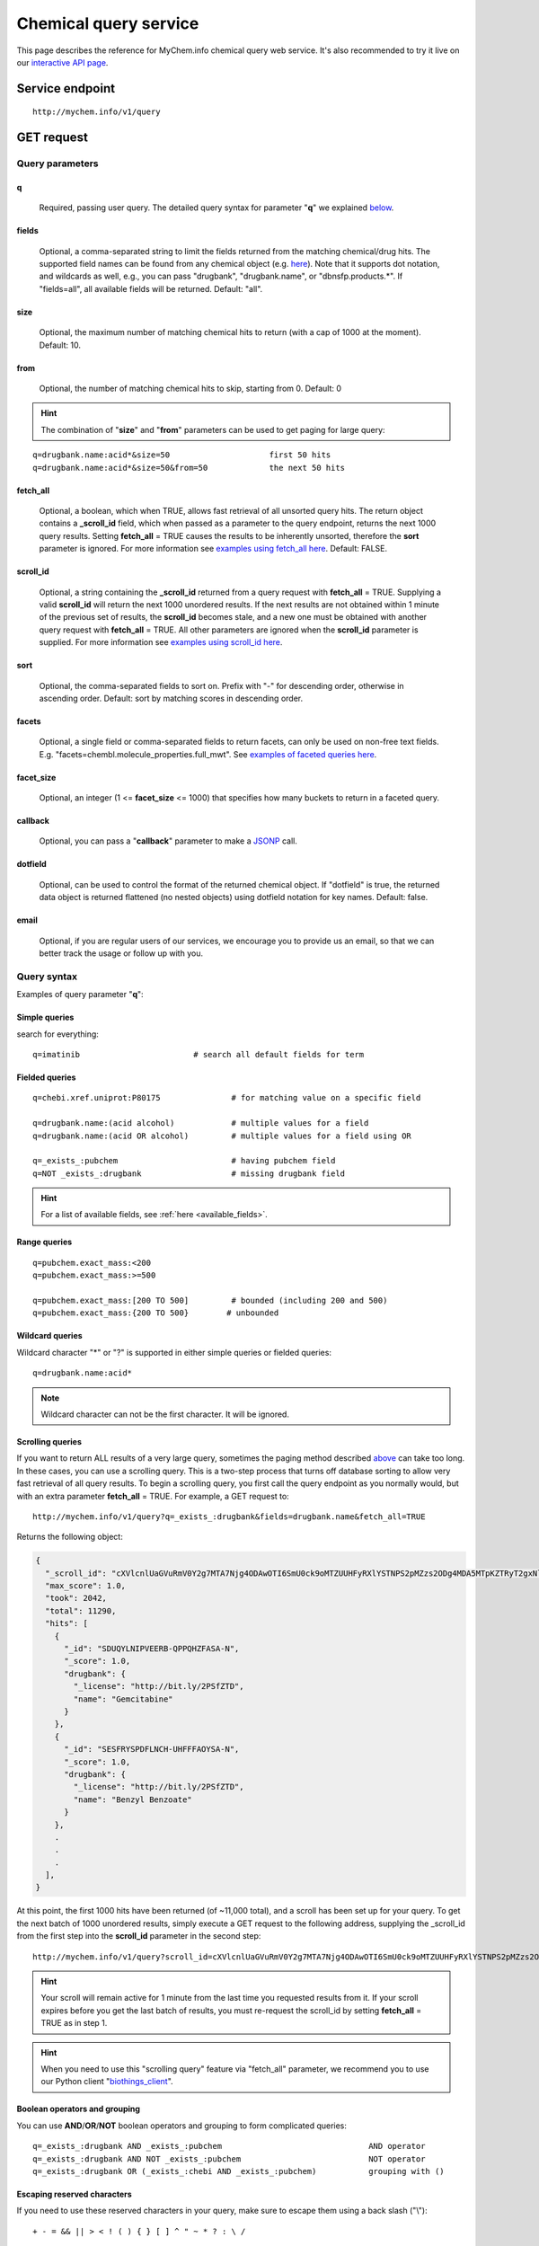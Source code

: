 Chemical query service
******************************

.. role:: raw-html(raw)
   :format: html
.. |info| image:: /_static/information.png
             :alt: information!


This page describes the reference for MyChem.info chemical query web service. It's also recommended to try it live on our `interactive API page <http://mychem.info/v1/api>`_.


Service endpoint
=================

::

    http://mychem.info/v1/query

GET request
==================

Query parameters
-----------------

q
"""""
    Required, passing user query. The detailed query syntax for parameter "**q**" we explained `below <#query-syntax>`_.

fields
""""""
    Optional, a comma-separated string to limit the fields returned from the matching chemical/drug hits. The supported field names can be found from any chemical object (e.g. `here <http://mychem.info/v1/chem/MNJVRJDLRVPLFE-UHFFFAOYSA-N>`_). Note that it supports dot notation, and wildcards as well, e.g., you can pass "drugbank", "drugbank.name", or "dbnsfp.products.*". If "fields=all", all available fields will be returned. Default: "all".

size
""""
    Optional, the maximum number of matching chemical hits to return (with a cap of 1000 at the moment). Default: 10.

from
""""
    Optional, the number of matching chemical hits to skip, starting from 0. Default: 0

.. Hint:: The combination of "**size**" and "**from**" parameters can be used to get paging for large query:

::

    q=drugbank.name:acid*&size=50                     first 50 hits
    q=drugbank.name:acid*&size=50&from=50             the next 50 hits

fetch_all
"""""""""
    Optional, a boolean, which when TRUE, allows fast retrieval of all unsorted query hits.  The return object contains a **_scroll_id** field, which when passed as a parameter to the query endpoint, returns the next 1000 query results.  Setting **fetch_all** = TRUE causes the results to be inherently unsorted, therefore the **sort** parameter is ignored.  For more information see `examples using fetch_all here <#scrolling-queries>`_.  Default: FALSE.

scroll_id
"""""""""
    Optional, a string containing the **_scroll_id** returned from a query request with **fetch_all** = TRUE.  Supplying a valid **scroll_id** will return the next 1000 unordered results.  If the next results are not obtained within 1 minute of the previous set of results, the **scroll_id** becomes stale, and a new one must be obtained with another query request with **fetch_all** = TRUE.  All other parameters are ignored when the **scroll_id** parameter is supplied.  For more information see `examples using scroll_id here <#scrolling-queries>`_.

sort
""""
    Optional, the comma-separated fields to sort on. Prefix with "-" for descending order, otherwise in ascending order. Default: sort by matching scores in descending order.

facets
""""""
    Optional, a single field or comma-separated fields to return facets, can only be used on non-free text fields.  E.g. "facets=chembl.molecule_properties.full_mwt".  See `examples of faceted queries here <#faceted-queries>`_.

facet_size
""""""""""
    Optional, an integer (1 <= **facet_size** <= 1000) that specifies how many buckets to return in a faceted query.

callback
""""""""
    Optional, you can pass a "**callback**" parameter to make a `JSONP <http://ajaxian.com/archives/jsonp-json-with-padding>`_ call.

dotfield
""""""""
    Optional, can be used to control the format of the returned chemical object.  If "dotfield" is true, the returned data object is returned flattened (no nested objects) using dotfield notation for key names.  Default: false.

email
""""""
    Optional, if you are regular users of our services, we encourage you to provide us an email, so that we can better track the usage or follow up with you.


Query syntax
------------
Examples of query parameter "**q**":


Simple queries
""""""""""""""

search for everything::

    q=imatinib                        # search all default fields for term


Fielded queries
"""""""""""""""
::

    q=chebi.xref.uniprot:P80175               # for matching value on a specific field

    q=drugbank.name:(acid alcohol)            # multiple values for a field
    q=drugbank.name:(acid OR alcohol)         # multiple values for a field using OR

    q=_exists_:pubchem                        # having pubchem field
    q=NOT _exists_:drugbank                   # missing drugbank field


.. Hint:: For a list of available fields, see :ref:`here <available_fields>`.


Range queries
"""""""""""""
::

    q=pubchem.exact_mass:<200
    q=pubchem.exact_mass:>=500

    q=pubchem.exact_mass:[200 TO 500]         # bounded (including 200 and 500)
    q=pubchem.exact_mass:{200 TO 500}        # unbounded


Wildcard queries
""""""""""""""""
Wildcard character "*" or "?" is supported in either simple queries or fielded queries::

    q=drugbank.name:acid*

.. note:: Wildcard character can not be the first character. It will be ignored.


Scrolling queries
"""""""""""""""""
If you want to return ALL results of a very large query, sometimes the paging method described `above <#from>`_ can take too long.  In these cases, you can use a scrolling query.
This is a two-step process that turns off database sorting to allow very fast retrieval of all query results.  To begin a scrolling query, you first call the query
endpoint as you normally would, but with an extra parameter **fetch_all** = TRUE.  For example, a GET request to::

    http://mychem.info/v1/query?q=_exists_:drugbank&fields=drugbank.name&fetch_all=TRUE

Returns the following object:

.. code-block:: json


    {
      "_scroll_id": "cXVlcnlUaGVuRmV0Y2g7MTA7Njg4ODAwOTI6SmU0ck9oMTZUUHFyRXlYSTNPS2pMZzs2ODg4MDA5MTpKZTRyT2gxNlRQcXJFeVhJM09LakxnOzY4ODgwMDkzOkplNHJPaDE2VFBxckV5WEkzT0tqTGc7Njg4ODAwOTQ6SmU0ck9oMTZUUHFyRXlYSTNPS2pMZzs2ODg4MDEwMDpKZTRyT2gxNlRQcXJFeVhJM09LakxnOzY4ODgwMDk2OkplNHJPaDE2VFBxckV5WEkzT0tqTGc7Njg4ODAwOTg6SmU0ck9oMTZUUHFyRXlYSTNPS2pMZzs2ODg4MDA5NzpKZTRyT2gxNlRQcXJFeVhJM09LakxnOzY4ODgwMDk5OkplNHJPaDE2VFBxckV5WEkzT0tqTGc7Njg4ODAwOTU6SmU0ck9oMTZUUHFyRXlYSTNPS2pMZzswOw==",
      "max_score": 1.0,
      "took": 2042,
      "total": 11290,
      "hits": [
        {
          "_id": "SDUQYLNIPVEERB-QPPQHZFASA-N",
          "_score": 1.0,
          "drugbank": {
            "_license": "http://bit.ly/2PSfZTD",
            "name": "Gemcitabine"
          }
        },
        {
          "_id": "SESFRYSPDFLNCH-UHFFFAOYSA-N",
          "_score": 1.0,
          "drugbank": {
            "_license": "http://bit.ly/2PSfZTD",
            "name": "Benzyl Benzoate"
          }
        },
        .
        .
        .
      ],
    }

At this point, the first 1000 hits have been returned (of ~11,000 total), and a scroll has been set up for your query.  To get the next batch of 1000 unordered results, simply execute a GET request to the following address, supplying the _scroll_id from the first step into the **scroll_id** parameter in the second step::

    http://mychem.info/v1/query?scroll_id=cXVlcnlUaGVuRmV0Y2g7MTA7Njg4ODAwOTI6SmU0ck9oMTZUUHFyRXlYSTNPS2pMZzs2ODg4MDA5MTpKZTRyT2gxNlRQcXJFeVhJM09LakxnOzY4ODgwMDkzOkplNHJPaDE2VFBxckV5WEkzT0tqTGc7Njg4ODAwOTQ6SmU0ck9oMTZUUHFyRXlYSTNPS2pMZzs2ODg4MDEwMDpKZTRyT2gxNlRQcXJFeVhJM09LakxnOzY4ODgwMDk2OkplNHJPaDE2VFBxckV5WEkzT0tqTGc7Njg4ODAwOTg6SmU0ck9oMTZUUHFyRXlYSTNPS2pMZzs2ODg4MDA5NzpKZTRyT2gxNlRQcXJFeVhJM09LakxnOzY4ODgwMDk5OkplNHJPaDE2VFBxckV5WEkzT0tqTGc7Njg4ODAwOTU6SmU0ck9oMTZUUHFyRXlYSTNPS2pMZzswOw==

.. Hint:: Your scroll will remain active for 1 minute from the last time you requested results from it.  If your scroll expires before you get the last batch of results, you must re-request the scroll_id by setting **fetch_all** = TRUE as in step 1.

.. Hint:: When you need to use this "scrolling query" feature via "fetch_all" parameter, we recommend you to use our Python client "`biothings_client <doc/packages.html>`_".

Boolean operators and grouping
""""""""""""""""""""""""""""""

You can use **AND**/**OR**/**NOT** boolean operators and grouping to form complicated queries::

    q=_exists_:drugbank AND _exists_:pubchem                               AND operator
    q=_exists_:drugbank AND NOT _exists_:pubchem                           NOT operator
    q=_exists_:drugbank OR (_exists_:chebi AND _exists_:pubchem)           grouping with ()


Escaping reserved characters
""""""""""""""""""""""""""""
If you need to use these reserved characters in your query, make sure to escape them using a back slash ("\\")::

    + - = && || > < ! ( ) { } [ ] ^ " ~ * ? : \ /



Returned object
---------------

A GET request like this::

    http://mychem.info/v1/query?q=drugbank.name:acid&fields=drugbank.name

should return hits as:

.. code-block:: json

    {
      "max_score": 7.929331,
      "took": 102,
      "total": 1063,
      "hits": [
        {
          "_id": "BDAGIHXWWSANSR-UHFFFAOYSA-N",
          "_score": 7.929331,
          "drugbank": {
            "_license": "http://bit.ly/2PSfZTD",
            "name": "Formic Acid"
          }
        },
        {
          "_id": "BSYNRYMUTXBXSQ-UHFFFAOYSA-N",
          "_score": 7.929331,
          "drugbank": {
            "_license": "http://bit.ly/2PSfZTD",
            "name": "Acetylsalicylic acid"
          }
        },
        {
          "_id": "KGBXLFKZBHKPEV-UHFFFAOYSA-N",
          "_score": 7.929331,
          "drugbank": {
            "_license": "http://bit.ly/2PSfZTD",
            "name": "Boric acid"
          }
        },
        {
          "_id": "LPEPZBJOKDYZAD-UHFFFAOYSA-N",
          "_score": 7.929331,
          "drugbank": {
            "_license": "http://bit.ly/2PSfZTD",
            "name": "Flufenamic Acid"
          }
        },
        {
          "_id": "JXMIBUGMYLQZGO-UHFFFAOYSA-N",
          "_score": 7.929331,
          "drugbank": {
            "_license": "http://bit.ly/2PSfZTD",
            "name": "Iotroxic acid"
          }
        },
        {
          "_id": "HXQVQGWHFRNKMS-UHFFFAOYSA-M",
          "_score": 7.929331,
          "drugbank": {
            "_license": "http://bit.ly/2PSfZTD",
            "name": "Ethylmercurithiosalicylic acid"
          }
        },
        {
          "_id": "LOAUVZALPPNFOQ-UHFFFAOYSA-N",
          "_score": 7.929331,
          "drugbank": {
            "_license": "http://bit.ly/2PSfZTD",
            "name": "Quinaldic Acid"
          }
        },
        {
          "_id": "LDKRAXXVBWHMRH-UHFFFAOYSA-N",
          "_score": 7.929331,
          "drugbank": {
            "_license": "http://bit.ly/2PSfZTD",
            "name": "Phosphonoacetohydroxamic Acid"
          }
        },
        {
          "_id": "GWYFCOCPABKNJV-UHFFFAOYSA-N",
          "_score": 7.929331,
          "drugbank": {
            "_license": "http://bit.ly/2PSfZTD",
            "name": "Isovaleric Acid"
          }
        },
        {
          "_id": "HJZKOAYDRQLPME-UHFFFAOYSA-N",
          "_score": 7.929331,
          "drugbank": {
            "_license": "http://bit.ly/2PSfZTD",
            "name": "Oxidronic acid"
          }
        }
      ]
    }

"**total**" in the output gives the total number of matching hits, while the actual hits are returned under "**hits**" field. "**size**" parameter controls how many hits will be returned in one request (default is 10). Adjust "**size**" parameter and "**from**" parameter to retrieve the additional hits.

Faceted queries
----------------
If you need to perform a faceted query, you can pass an optional "`facets <#facets>`_" parameter.

A GET request like this::

    http://mychem.info/v1/query?q=drugbank.name:acid&fields=drugbank.name&facets=drugbank.targets.organism&size=0

should return hits as:

.. code-block:: json

    {
      "facets": {
        "drugbank.targets.organism": {
          "other": 1782,
          "_type": "terms",
          "missing": 8,
          "total": 1483,
          "terms": [
            {
              "count": 545,
              "term": "human"
            },
            {
              "count": 250,
              "term": "strain"
            },
            {
              "count": 155,
              "term": "escherichia"
            },
            {
              "count": 154,
              "term": "coli"
            },
            {
              "count": 138,
              "term": "k12"
            },
            {
              "count": 79,
              "term": "atcc"
            },
            {
              "count": 54,
              "term": "pseudomonas"
            },
            {
              "count": 43,
              "term": "dsm"
            },
            {
              "count": 34,
              "term": "bacillus"
            },
            {
              "count": 31,
              "term": "sp"
            }
          ]
        }
      },
      "max_score": 0.0,
      "took": 12,
      "total": 1063,
      "hits": []
    }


Batch queries via POST
======================

Although making simple GET requests above to our chemical query service is sufficient for most use cases,
there are times you might find it more efficient to make batch queries (e.g., retrieving chemical
annotation for multiple chemicals). Fortunately, you can also make batch queries via POST requests when you
need::


    URL: http://mychem.info/v1/query
    HTTP method:  POST


Query parameters
----------------

q
"""
    Required, multiple query terms seperated by comma (also support "+" or white space), but no wildcard, e.g., 'q=SDUQYLNIPVEERB-QPPQHZFASA-N,SESFRYSPDFLNCH-UHFFFAOYSA-N'

scopes
""""""
    Optional, specify one or more fields (separated by comma) as the search "scopes", e.g., "scopes=drugbank".  The available "fields" can be passed to "**scopes**" parameter are
    :ref:`listed here <available_fields>`. Default:

fields
""""""
    Optional, a comma-separated string to limit the fields returned from the matching chem hits. The supported field names can be found from any chemical object. Note that it supports dot notation, and wildcards as well, e.g., you can pass "drugbank", "drugbank.name", or "dbnsfp.products.*". If "fields=all", all available fields will be returned. Default: "all".

email
""""""
    Optional, if you are regular users of our services, we encourage you to provide us an email, so that we can better track the usage or follow up with you.

Example code
------------

Unlike GET requests, you can easily test them from browser, make a POST request is often done via a
piece of code. Here is a sample python snippet using `httplib2 <https://pypi.org/project/httplib2/>`_ module::

    import httplib2
    h = httplib2.Http()
    headers = {'content-type': 'application/x-www-form-urlencoded'}
    params = 'q=CHEBI:175901,CHEBI:41237&scopes=chebi.id&fields=drugbank.name'
    res, con = h.request('http://mychem.info/v1/query', 'POST', params, headers=headers)

or this example using `requests <http://docs.python-requests.org>`_ module::

    import requests
    params = {'q': 'CHEBI:175901,CHEBI:41237', 'scopes': 'chebi.id', 'fields': 'drugbank.name'}
    res = request.post('http://mychem.info/v1/query', params)
    con = res.json()

Returned object
---------------

Returned result (the value of "con" variable above) from above example code should look like this:

.. code-block:: json


    [
      {
        "query": "CHEBI:175901",
        "_score": 16.388842,
        "drugbank": {
          "_license": "http://bit.ly/2PSfZTD",
          "name": "Gemcitabine"
        },
        "_id": "SDUQYLNIPVEERB-QPPQHZFASA-N"
      },
      {
        "query": "CHEBI:41237",
        "_score": 16.388842,
        "drugbank": {
          "_license": "http://bit.ly/2PSfZTD",
          "name": "Benzyl Benzoate"
        },
        "_id": "SESFRYSPDFLNCH-UHFFFAOYSA-N"
      }
    ]

.. Tip:: "query" field in returned object indicates the matching query term.

If a query term has no match, it will return with "**notfound**" field as "**true**":

.. code-block:: json

      [
        ...,
        {'query': '...',
         'notfound': true},
        ...
      ]


.. raw:: html

    <div id="spacer" style="height:300px"></div>
